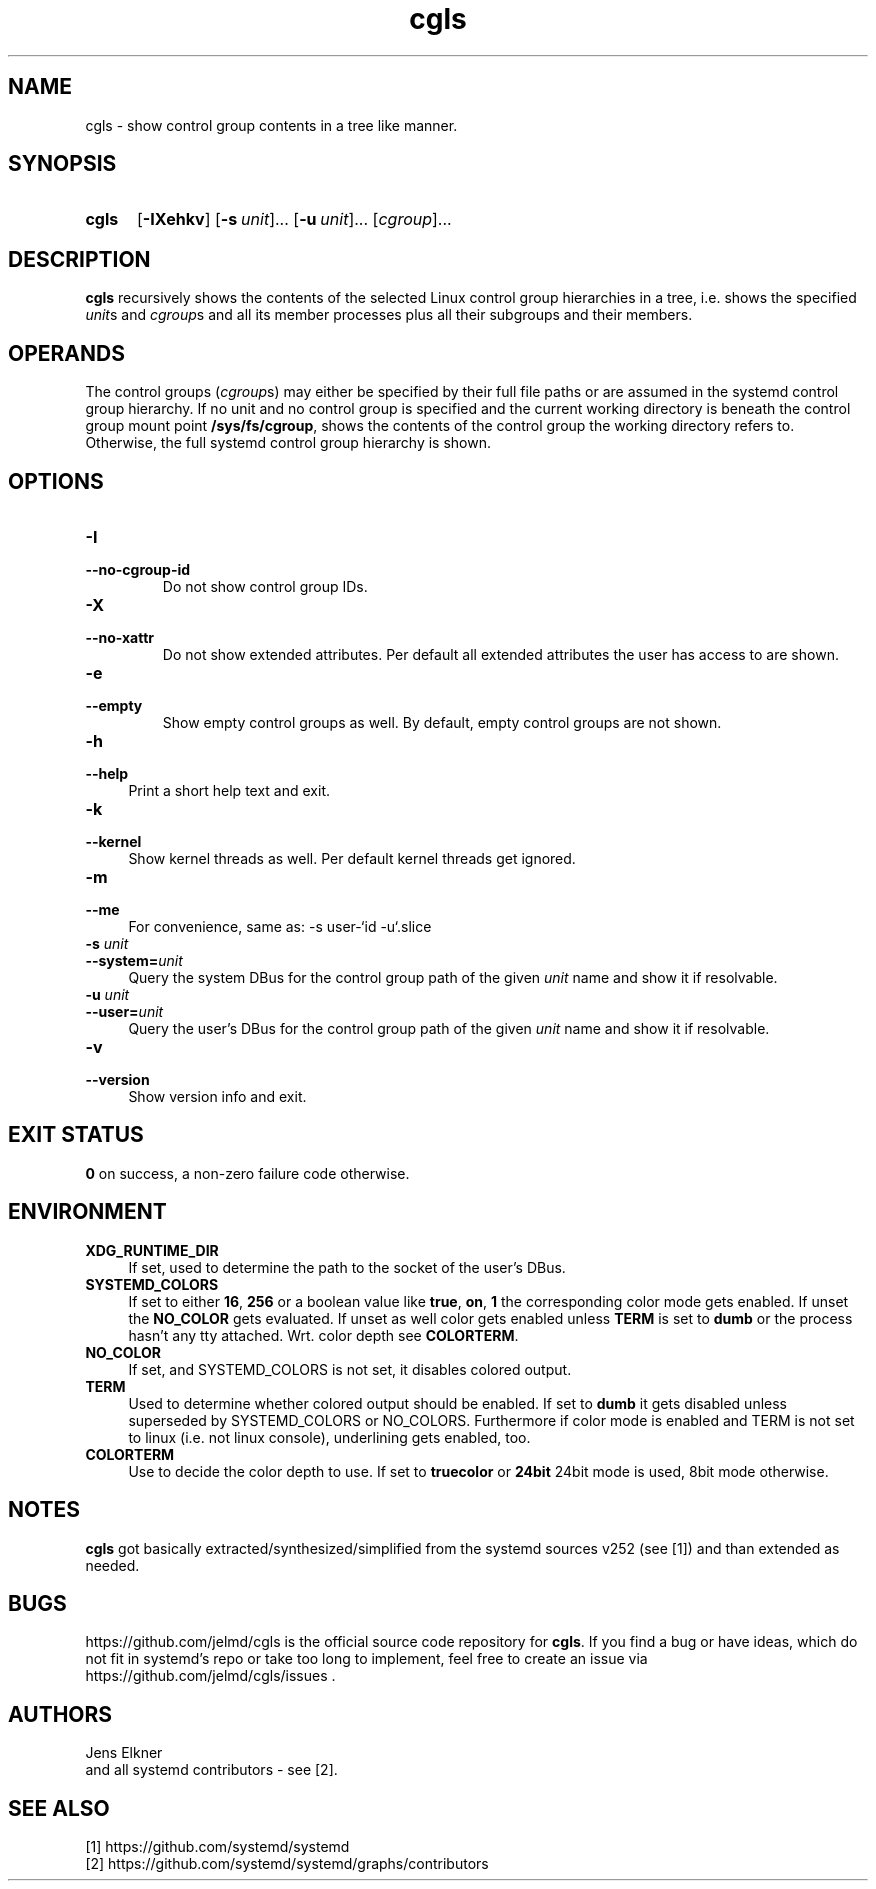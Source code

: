 .TH cgls 1 "2022-11-25"

.SH "NAME"
cgls \- show control group contents in a tree like manner.

.SH "SYNOPSIS"
.nh
.na
.HP
.B cgls
[\fB\-IXehkv\fR]
[\fB\-s\ \fIunit\fR]...
[\fB\-u\ \fIunit\fR]...
[\fIcgroup\fR]...
.ad
.hy

.SH "DESCRIPTION"
.B cgls
recursively shows the contents of the selected Linux control group hierarchies
in a tree, i.e. shows the specified \fIunit\fRs and \fIcgroup\fRs and all
its member processes plus all their subgroups and their members.


.SH "OPERANDS"
The control groups (\fIcgroup\fRs) may either be specified by their full
file paths or are assumed in the systemd control group hierarchy. If no unit
and no control group is specified and the current working directory is
beneath the control group mount point \fB/sys/fs/cgroup\fR, shows the
contents of the control group the working directory refers to. Otherwise,
the full systemd control group hierarchy is shown.

.SH "OPTIONS"
.TP
.B \-I
.PD 0
.TP
.B \-\-no\-cgroup\-id
Do not show control group IDs.

.TP
.B \-X
.PD 0
.TP
.B \-\-no\-xattr
Do not show extended attributes. Per default all extended attributes the user
has access to are shown.

.TP
.B \-e
.PD 0
.TP
.B \-\-empty
Show empty control groups as well. By default, empty control groups are not
shown.

.TP 4
.B \-h
.PD 0
.TP
.B \-\-help
Print a short help text and exit.

.TP
.B \-k
.PD 0
.TP
.B \-\-kernel
Show kernel threads as well. Per default kernel threads get ignored.

.TP
.B \-m
.PD 0
.TP
.B \-\-me
For convenience, same as: \-s user\-`id\ \-u`.slice

.TP
.BI \-s " unit"
.PD 0
.TP
.BI \-\-system= unit
Query the system DBus for the control group path of the given \fIunit\fR name
and show it if resolvable.

.TP
.BI \-u " unit"
.PD 0
.TP
.BI \-\-user= unit
Query the user's DBus for the control group path of the given \fIunit\fR name
and show it if resolvable.

.TP
.B \-v
.PD 0
.TP
.B \-\-version
Show version info and exit.


.SH "EXIT STATUS"
.B 0
on success, a non-zero failure code otherwise.


.SH "ENVIRONMENT"

.TP 4
.B XDG_RUNTIME_DIR
If set, used to determine the path to the socket of the user's DBus.

.TP 4
.B SYSTEMD_COLORS
If set to either \fB16\fR, \fB256\fR or a boolean value like \fBtrue\fR,
\fBon\fR, \fB1\fR the corresponding color mode gets enabled. If unset the
\fBNO_COLOR\fR gets evaluated. If unset as well color gets enabled unless
\fBTERM\fR is set to \fBdumb\fR or the process hasn't any tty attached.
Wrt. color depth see \fBCOLORTERM\fR.

.TP 4
.B NO_COLOR
If set, and \fRSYSTEMD_COLORS\fR is not set, it disables colored output.

.TP 4
.B TERM
Used to determine whether colored output should be enabled. If set to
\fBdumb\fR it gets disabled unless superseded by \fRSYSTEMD_COLORS\fR or
\fRNO_COLORS\fR. Furthermore if color mode is enabled and \fRTERM\fR is
not set to \fRlinux\fR (i.e. not linux console), underlining gets enabled, too.

.TP 4
.B COLORTERM
Use to decide the color depth to use. If set to \fBtruecolor\fR or \fB24bit\fR
24bit mode is used, 8bit mode otherwise.


.SH "NOTES"
\fBcgls\fR got basically extracted/synthesized/simplified from the
systemd sources v252 (see [1]) and than extended as needed.

.SH "BUGS"
https://github.com/jelmd/cgls is the official source code repository
for \fBcgls\fR. If you find a bug or have ideas, which do not fit in
systemd's repo or take too long to implement, feel free to create an
issue via https://github.com/jelmd/cgls/issues .

.SH "AUTHORS"
Jens Elkner
.br
and all systemd contributors - see [2].

.SH "SEE ALSO"
[1]\ https://github.com/systemd/systemd
.br
[2]\ https://github.com/systemd/systemd/graphs/contributors
.\" # vim: ts=4 sw=4 filetype=nroff
